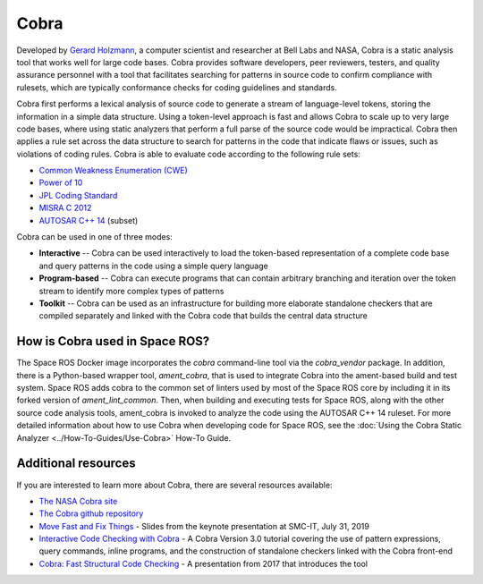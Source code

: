 Cobra
=====

Developed by `Gerard Holzmann <https://en.wikipedia.org/wiki/Gerard_J._Holzmann>`_, a computer scientist and researcher at Bell Labs and NASA, Cobra is a static analysis tool that works well for large code bases.
Cobra provides software developers, peer reviewers, testers, and quality assurance personnel with a tool that facilitates searching for patterns in source code to confirm compliance with rulesets, which are typically conformance checks for coding guidelines and standards.

Cobra first performs a lexical analysis of source code to generate a stream of language-level tokens, storing the information in a simple data structure.
Using a token-level approach is fast and allows Cobra to scale up to very large code bases, where using static analyzers that perform a full parse of the source code would be impractical.
Cobra then applies a rule set across the data structure to search for patterns in the code that indicate flaws or issues, such as violations of coding rules.
Cobra is able to evaluate code according to the following rule sets:

* `Common Weakness Enumeration (CWE) <https://cwe.mitre.org/>`_
* `Power of 10 <https://en.wikipedia.org/wiki/The_Power_of_10:_Rules_for_Developing_Safety-Critical_Code>`_
* `JPL Coding Standard <https://web.archive.org/web/20111015064908/http://lars-lab.jpl.nasa.gov/JPL_Coding_Standard_C.pdf>`_
* `MISRA C 2012 <https://en.wikipedia.org/wiki/MISRA_C#MISRA_C:2012>`_
* `AUTOSAR C++ 14 <https://www.autosar.org/fileadmin/user_upload/standards/adaptive/17-03/AUTOSAR_RS_CPP14Guidelines.pdf>`_ (subset)


Cobra can be used in one of three modes:

* **Interactive** -- Cobra can be used interactively to load the token-based representation of a complete code base and query patterns in the code using a simple query language
* **Program-based** -- Cobra can execute programs that can contain arbitrary branching and iteration over the token stream to identify more complex types of patterns
* **Toolkit** -- Cobra can be used as an infrastructure for building more elaborate standalone checkers that are compiled separately and linked with the Cobra code that builds the central data structure

How is Cobra used in Space ROS?
-------------------------------

The Space ROS Docker image incorporates the *cobra* command-line tool via the *cobra_vendor* package.
In addition, there is a Python-based wrapper tool, *ament_cobra*, that is used to integrate Cobra into the ament-based build and test system.
Space ROS adds cobra to the common set of linters used by most of the Space ROS core by including it in its forked version of *ament_lint_common*.
Then, when building and executing tests for Space ROS, along with the other source code analysis tools, ament_cobra is invoked to analyze the code using the AUTOSAR C++ 14 ruleset.
For more detailed information about how to use Cobra when developing code for Space ROS, see the :doc:`Using the Cobra Static Analyzer <../How-To-Guides/Use-Cobra>` How-To Guide.

Additional resources
--------------------

If you are interested to learn more about Cobra, there are several resources available:

* `The NASA Cobra site <https://software.nasa.gov/software/NPO-50050-1>`_
* `The Cobra github repository <https://github.com/nimble-code/Cobra>`_
* `Move Fast and Fix Things <http://spinroot.com/cobra/pdf/SMCIT_July_31_2019.pdf>`_ - Slides from the keynote presentation at SMC-IT, July 31, 2019
* `Interactive Code Checking with Cobra <http://spinroot.com/cobra/pdf/Tutorial_July_2019.pdf>`_ - A Cobra Version 3.0 tutorial covering the use of pattern expressions, query commands, inline programs, and the construction of standalone checkers linked with the Cobra front-end
* `Cobra: Fast Structural Code Checking <http://spinroot.com/cobra/pdf/Spin2017.pdf>`_ - A presentation from 2017 that introduces the tool

